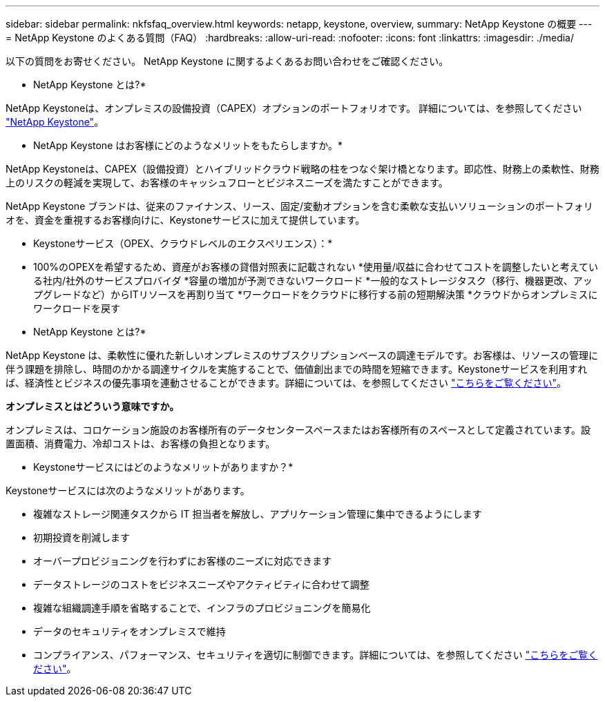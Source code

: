 ---
sidebar: sidebar 
permalink: nkfsfaq_overview.html 
keywords: netapp, keystone, overview, 
summary: NetApp Keystone の概要 
---
= NetApp Keystone のよくある質問（FAQ）
:hardbreaks:
:allow-uri-read: 
:nofooter: 
:icons: font
:linkattrs: 
:imagesdir: ./media/


[role="lead"]
以下の質問をお寄せください。 NetApp Keystone に関するよくあるお問い合わせをご確認ください。

* NetApp Keystone とは?*

NetApp Keystoneは、オンプレミスの設備投資（CAPEX）オプションのポートフォリオです。
詳細については、を参照してください https://www.netapp.com/services/keystone/["NetApp Keystone"^]。

* NetApp Keystone はお客様にどのようなメリットをもたらしますか。*

NetApp Keystoneは、CAPEX（設備投資）とハイブリッドクラウド戦略の柱をつなぐ架け橋となります。即応性、財務上の柔軟性、財務上のリスクの軽減を実現して、お客様のキャッシュフローとビジネスニーズを満たすことができます。

NetApp Keystone ブランドは、従来のファイナンス、リース、固定/変動オプションを含む柔軟な支払いソリューションのポートフォリオを、資金を重視するお客様向けに、Keystoneサービスに加えて提供しています。

* Keystoneサービス（OPEX、クラウドレベルのエクスペリエンス）：*
* 100%のOPEXを希望するため、資産がお客様の貸借対照表に記載されない
*使用量/収益に合わせてコストを調整したいと考えている社内/社外のサービスプロバイダ
*容量の増加が予測できないワークロード
*一般的なストレージタスク（移行、機器更改、アップグレードなど）からITリソースを再割り当て
*ワークロードをクラウドに移行する前の短期解決策
*クラウドからオンプレミスにワークロードを戻す

* NetApp Keystone とは?*

NetApp Keystone は、柔軟性に優れた新しいオンプレミスのサブスクリプションベースの調達モデルです。お客様は、リソースの管理に伴う課題を排除し、時間のかかる調達サイクルを実施することで、価値創出までの時間を短縮できます。Keystoneサービスを利用すれば、経済性とビジネスの優先事項を連動させることができます。詳細については、を参照してください link:https://docs.netapp.com/us-en/keystone/index.html#netapp-keystone-flex-subscription["こちらをご覧ください"]。

*オンプレミスとはどういう意味ですか。*

オンプレミスは、コロケーション施設のお客様所有のデータセンタースペースまたはお客様所有のスペースとして定義されています。設置面積、消費電力、冷却コストは、お客様の負担となります。

* Keystoneサービスにはどのようなメリットがありますか？*

Keystoneサービスには次のようなメリットがあります。

* 複雑なストレージ関連タスクから IT 担当者を解放し、アプリケーション管理に集中できるようにします
* 初期投資を削減します
* オーバープロビジョニングを行わずにお客様のニーズに対応できます
* データストレージのコストをビジネスニーズやアクティビティに合わせて調整
* 複雑な組織調達手順を省略することで、インフラのプロビジョニングを簡易化
* データのセキュリティをオンプレミスで維持
* コンプライアンス、パフォーマンス、セキュリティを適切に制御できます。詳細については、を参照してください link:https://docs.netapp.com/us-en/keystone/index.html#benefits-of-flex-subscription["こちらをご覧ください"]。

